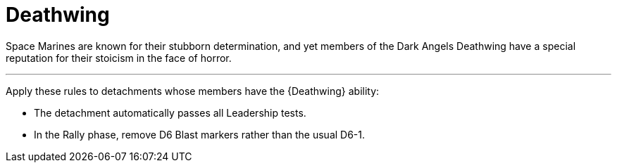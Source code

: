 = Deathwing

Space Marines are known for their stubborn determination, and yet members of the Dark Angels Deathwing have a special reputation for their stoicism in the face of horror.

---

Apply these rules to detachments whose members have the {Deathwing} ability:

* The detachment automatically passes all Leadership tests.
* In the Rally phase, remove D6 Blast markers rather than the usual D6-1.